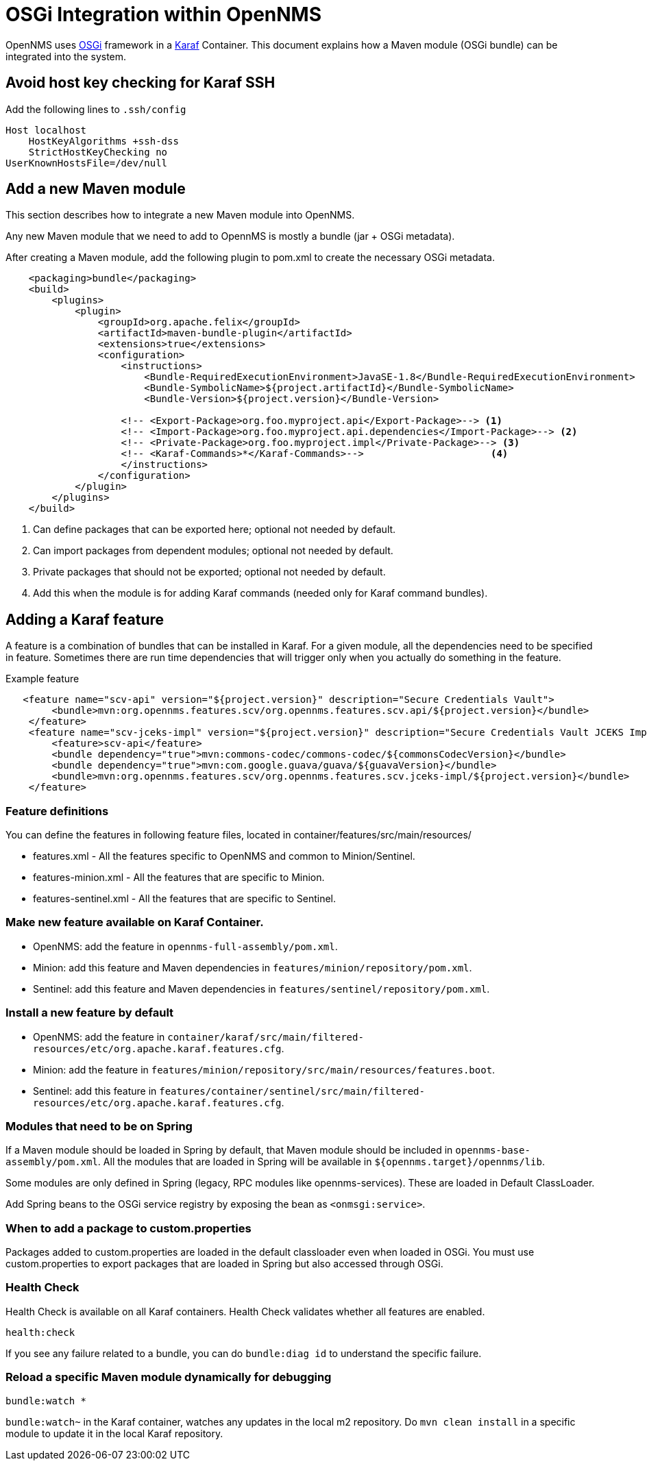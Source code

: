 [[OSGI-and-OpenNMS]]
= OSGi Integration within OpenNMS

OpenNMS uses https://www.osgi.org/resources/what-is-osgi/[OSGi] framework in a https://karaf.apache.org/manual/latest/[Karaf] Container. This document explains how a Maven module (OSGi bundle) can be integrated into the system.

== Avoid host key checking for Karaf SSH

Add the following lines to `.ssh/config`
----
Host localhost
    HostKeyAlgorithms +ssh-dss
    StrictHostKeyChecking no
UserKnownHostsFile=/dev/null
----

== Add a new Maven module

This section describes how to integrate a new Maven module into OpenNMS.

Any new Maven module that we need to add to OpennMS is mostly a bundle (jar + OSGi metadata).

After creating a Maven module, add the following plugin to pom.xml to create the necessary OSGi metadata.
[source, xml]
----
    <packaging>bundle</packaging>
    <build>
        <plugins>
            <plugin>
                <groupId>org.apache.felix</groupId>
                <artifactId>maven-bundle-plugin</artifactId>
                <extensions>true</extensions>
                <configuration>
                    <instructions>
                        <Bundle-RequiredExecutionEnvironment>JavaSE-1.8</Bundle-RequiredExecutionEnvironment>
                        <Bundle-SymbolicName>${project.artifactId}</Bundle-SymbolicName>
                        <Bundle-Version>${project.version}</Bundle-Version>

                    <!-- <Export-Package>org.foo.myproject.api</Export-Package>--> <1>
                    <!-- <Import-Package>org.foo.myproject.api.dependencies</Import-Package>--> <2>
                    <!-- <Private-Package>org.foo.myproject.impl</Private-Package>--> <3>
                    <!-- <Karaf-Commands>*</Karaf-Commands>-->                      <4>
                    </instructions>
                </configuration>
            </plugin>
        </plugins>
    </build>
----

<1> Can define packages that can be exported here; optional not needed by default.
<2> Can import packages from dependent modules; optional not needed by default.
<3> Private packages that should not be exported; optional not needed by default.
<4> Add this when the module is for adding Karaf commands (needed only for Karaf command bundles).

== Adding a Karaf feature

A feature is a combination of bundles that can be installed in Karaf.
For a given module, all the dependencies need to be specified in feature.
Sometimes there are run time dependencies that will trigger only when you actually do something in the feature.

.Example feature
[source, xml]
----
   <feature name="scv-api" version="${project.version}" description="Secure Credentials Vault">
        <bundle>mvn:org.opennms.features.scv/org.opennms.features.scv.api/${project.version}</bundle>
    </feature>
    <feature name="scv-jceks-impl" version="${project.version}" description="Secure Credentials Vault JCEKS Impl">
        <feature>scv-api</feature>
        <bundle dependency="true">mvn:commons-codec/commons-codec/${commonsCodecVersion}</bundle>
        <bundle dependency="true">mvn:com.google.guava/guava/${guavaVersion}</bundle>
        <bundle>mvn:org.opennms.features.scv/org.opennms.features.scv.jceks-impl/${project.version}</bundle>
    </feature>
----

=== Feature definitions

You can define the features in following feature files, located in container/features/src/main/resources/

* features.xml - All the features specific to OpenNMS and common to Minion/Sentinel.

* features-minion.xml - All the features that are specific to Minion.

* features-sentinel.xml - All the features that are specific to Sentinel.

=== Make new feature available on Karaf Container.

* OpenNMS: add the feature in `opennms-full-assembly/pom.xml`.

* Minion: add this feature and Maven dependencies in  `features/minion/repository/pom.xml`.

* Sentinel: add this feature and Maven dependencies in  `features/sentinel/repository/pom.xml`.

=== Install a new feature by default

* OpenNMS: add the feature in `container/karaf/src/main/filtered-resources/etc/org.apache.karaf.features.cfg`.

* Minion: add the feature in `features/minion/repository/src/main/resources/features.boot`.

* Sentinel: add this feature in `features/container/sentinel/src/main/filtered-resources/etc/org.apache.karaf.features.cfg`.

=== Modules that need to be on Spring

If a Maven module should be loaded in Spring by default, that Maven module should be included in `opennms-base-assembly/pom.xml`.
All the modules that are loaded in Spring will be available in `${opennms.target}/opennms/lib`.

Some modules are only defined in Spring (legacy, RPC modules like opennms-services).
These are loaded in Default ClassLoader.

Add Spring beans to the OSGi service registry by exposing the bean as `<onmsgi:service>`.


=== When to add a package to custom.properties

Packages added to custom.properties are loaded in the default classloader even when loaded in OSGi.
You must use custom.properties to export packages that are loaded in Spring but also accessed through OSGi.

=== Health Check

Health Check is available on all Karaf containers.
Health Check validates whether all features are enabled.

----
health:check
----

If you see any failure related to a bundle, you can do `bundle:diag id` to understand the specific failure.

=== Reload a specific Maven module dynamically for debugging

----
bundle:watch *
----

`bundle:watch~` in the Karaf container, watches any updates in the local m2 repository.
Do `mvn clean install` in a specific module to update it in the local Karaf repository.

